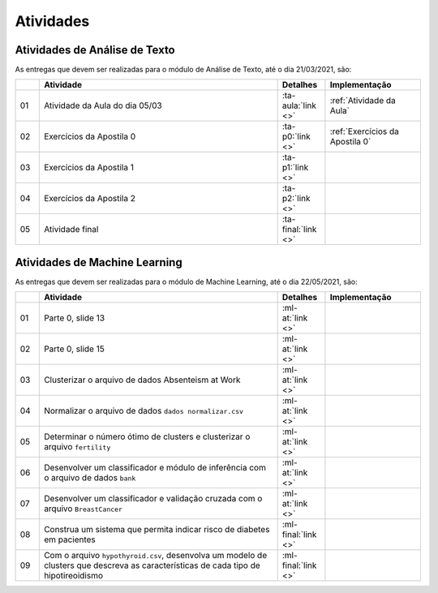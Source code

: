 Atividades
==============================


Atividades de Análise de Texto
******************************

As entregas que devem ser realizadas para o módulo de Análise de Texto, até o dia 21/03/2021, são:

.. list-table::
    :widths: 5 50 10 20
    :header-rows: 1

    *   -
        - Atividade
        - Detalhes
        - Implementação
    *   - 01
        - Atividade da Aula do dia 05/03
        - :ta-aula:`link <>`
        - :ref:`Atividade da Aula`
    *   - 02
        - Exercícios da Apostila 0
        - :ta-p0:`link <>`
        - :ref:`Exercícios da Apostila 0`
    *   - 03
        - Exercícios da Apostila 1
        - :ta-p1:`link <>`
        -
    *   - 04
        - Exercícios da Apostila 2
        - :ta-p2:`link <>`
        -
    *   - 05
        - Atividade final
        - :ta-final:`link <>`
        -


Atividades de Machine Learning
******************************

As entregas que devem ser realizadas para o módulo de Machine Learning, até o
dia 22/05/2021, são:

.. list-table::
    :widths: 5 50 10 20
    :header-rows: 1

    *   -
        - Atividade
        - Detalhes
        - Implementação
    *   - 01
        - Parte 0, slide 13
        - :ml-at:`link <>`
        -
    *   - 02
        - Parte 0, slide 15
        - :ml-at:`link <>`
        -
    *   - 03
        - Clusterizar o arquivo de dados Absenteism at Work
        - :ml-at:`link <>`
        -
    *   - 04
        - Normalizar o arquivo de dados ``dados normalizar.csv``
        - :ml-at:`link <>`
        -
    *   - 05
        - Determinar o número ótimo de clusters e clusterizar o
          arquivo ``fertility``
        - :ml-at:`link <>`
        -
    *   - 06
        - Desenvolver um classificador e módulo de inferência com
          o arquivo de dados ``bank``
        - :ml-at:`link <>`
        -
    *   - 07
        - Desenvolver um classificador e validação cruzada com o
          arquivo ``BreastCancer``
        - :ml-at:`link <>`
        -
    *   - 08
        - Construa um sistema que permita indicar risco de diabetes
          em pacientes
        - :ml-final:`link <>`
        -
    *   - 09
        - Com o arquivo ``hypothyroid.csv``, desenvolva um modelo de
          clusters que descreva as características de cada tipo de
          hipotireoidismo
        - :ml-final:`link <>`
        -
